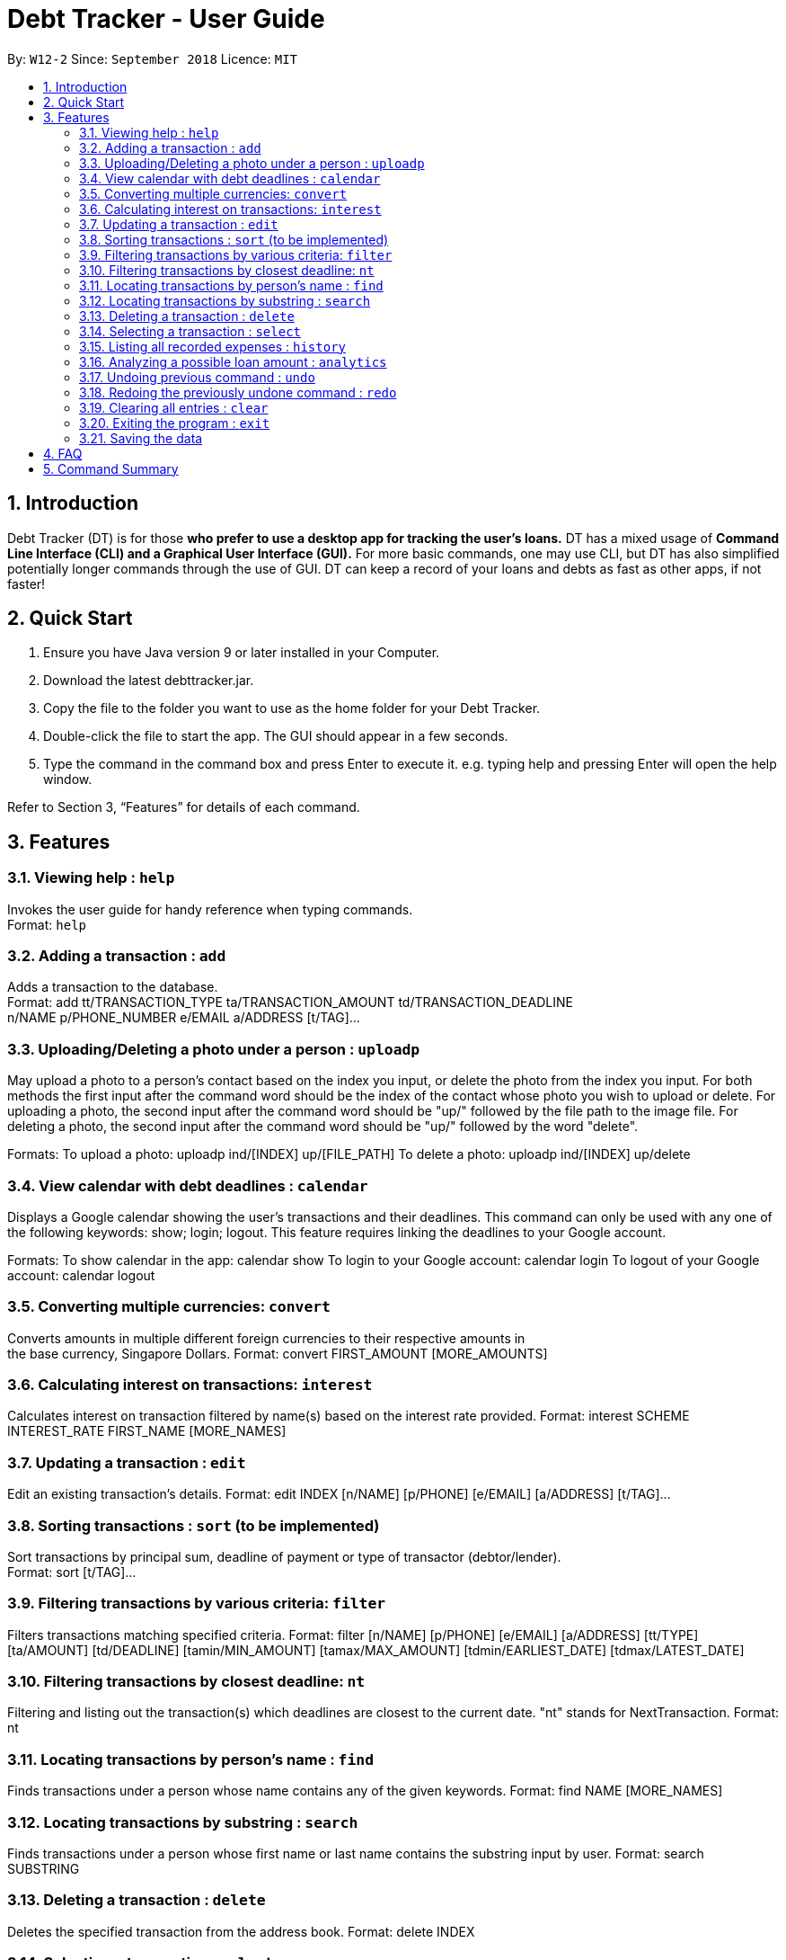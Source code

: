 = Debt Tracker - User Guide
:site-section: UserGuide
:toc:
:toc-title:
:toc-placement: preamble
:sectnums:
:imagesDir: images
:stylesDir: stylesheets
:xrefstyle: full
:experimental:
ifdef::env-github[]
:tip-caption: :bulb:
:note-caption: :information_source:
endif::[]
:repoURL: https://github.com/se-edu/addressbook-level4

By: `W12-2`      Since: `September 2018`       Licence: `MIT`

== Introduction

Debt Tracker (DT) is for those *who prefer to use a desktop app for tracking the user’s loans.*
DT has a mixed usage of *Command Line Interface (CLI) and a Graphical User Interface (GUI).*
For more basic commands, one may use CLI, but DT has also simplified potentially longer commands through the use of GUI.
DT can keep a record of your loans and debts as fast as other apps, if not faster!

== Quick Start

1. Ensure you have Java version 9 or later installed in your Computer.
2. Download the latest debttracker.jar.
3. Copy the file to the folder you want to use as the home folder for your Debt Tracker.
4. Double-click the file to start the app. The GUI should appear in a few seconds.
5. Type the command in the command box and press Enter to execute it. e.g. typing help and pressing Enter
   will open the help window.

Refer to Section 3, “Features” for details of each command.


[[Features]]
== Features

=== Viewing help : `help`

Invokes the user guide for handy reference when typing commands. +
Format: `help`

=== Adding a transaction : `add`

Adds a transaction to the database. +
Format: add tt/TRANSACTION_TYPE ta/TRANSACTION_AMOUNT td/TRANSACTION_DEADLINE +
n/NAME p/PHONE_NUMBER e/EMAIL a/ADDRESS [t/TAG]…​

=== Uploading/Deleting a photo under a person : `uploadp`

May upload a photo to a person’s contact based on the index you input, or delete the photo from the index you input.
For both methods the first input after the command word should be the index of the contact whose photo you wish to
upload or delete.
For uploading a photo, the second input after the command word should be "up/" followed by the file path to the image
file.
For deleting a photo, the second input after the command word should be "up/" followed by the word "delete".

Formats:
To upload a photo: uploadp ind/[INDEX] up/[FILE_PATH]
To delete a photo: uploadp ind/[INDEX] up/delete

=== View calendar with debt deadlines : `calendar`

Displays a Google calendar showing the user's transactions and their deadlines.
This command can only be used with any one of the following keywords: show; login; logout.
This feature requires linking the deadlines to your Google account.

Formats:
To show calendar in the app: calendar show
To login to your Google account: calendar login
To logout of your Google account: calendar logout

=== Converting multiple currencies: `convert`

Converts amounts in multiple different foreign currencies to their respective amounts in +
the base currency, Singapore Dollars.
Format: convert FIRST_AMOUNT [MORE_AMOUNTS]

=== Calculating interest on transactions: `interest`

Calculates interest on transaction filtered by name(s) based on the interest rate provided.
Format: interest SCHEME INTEREST_RATE FIRST_NAME [MORE_NAMES]

=== Updating a transaction : `edit`

Edit an existing transaction’s details.
Format: edit INDEX [n/NAME] [p/PHONE] [e/EMAIL] [a/ADDRESS] [t/TAG]…​

=== Sorting transactions : `sort` (to be implemented)

Sort transactions by principal sum, deadline of payment or type of transactor (debtor/lender). +
Format: sort [t/TAG]...

=== Filtering transactions by various criteria: `filter`

Filters transactions matching specified criteria.
Format: filter [n/NAME] [p/PHONE] [e/EMAIL] [a/ADDRESS] [tt/TYPE] [ta/AMOUNT] [td/DEADLINE] [tamin/MIN_AMOUNT] [tamax/MAX_AMOUNT] [tdmin/EARLIEST_DATE] [tdmax/LATEST_DATE]

=== Filtering transactions by closest deadline: `nt`

Filtering and listing out the transaction(s) which deadlines are closest to the current date.
"nt" stands for NextTransaction.
Format: nt

=== Locating transactions by person's name : `find`

Finds transactions under a person whose name contains any of the given keywords.
Format: find NAME [MORE_NAMES]

=== Locating transactions by substring : `search`

Finds transactions under a person whose first name or last name contains the substring input by user.
Format: search SUBSTRING

=== Deleting a transaction : `delete`

Deletes the specified transaction from the address book.
Format: delete INDEX

=== Selecting a transaction : `select`

Selects the transaction identified by the index number used in the displayed transaction list.
Format: select INDEX

=== Listing all recorded expenses : `history`

Lists all the commands that you have entered in reverse chronological order.

Lists all the expenses that you have recorded in the app, in reverse chronological order.
Format: history

=== Analyzing a possible loan amount : `analytics`

Analyses the amount you have left after taking into consideration your loans, and the amount that you can loan out.
Format: analytics

=== Undoing previous command : `undo`

Restores the address book to the state before the previous undoable command was executed. +
Format: undo

=== Redoing the previously undone command : `redo`

Reverses the most recent undo command.
Format: redo

=== Clearing all entries : `clear`

Clears all entries from the Debt Tracker.
Format: clear

=== Exiting the program : `exit`

Exits the program.
Format: clear

=== Saving the data

Debt Tracker data is saved in the hard disk automatically after any command that changes the data. +

== FAQ

Q: How do I transfer my data to another Computer?
A: Install the app in the other computer and overwrite the empty data file it creates with the file that contains the data of your previous Address Book folder.

== Command Summary

Add : add n/NAME p/PHONE_NUMBER e/EMAIL a/ADDRESS d/DEBT dl/DEADLINE [t/TAG]…​
e.g. add n/James Ho p/22224444 e/jamesho@example.com a/123, Clementi Rd, 1234665  d/+500.00 dl/20 09 2019 t/friend t/colleague

//need to check
Uploadp : uploadp ind/INDEX up/FILE_PATH
e.g. uploadp ind/3 up/Users/Photo.png
OR: uploadp ind/INDEX up/delete
e.g. uploadp ind/1 up/delete

Calendar : calendar show
OR: calendar login
OR: calendar logout

Convert : convert FIRST_AMOUNT [MORE_AMOUNTS]
e.g. convert USD 20.00 AUD 35.40 MYR 152.60

Interest : int/INTEREST_RATE
e.g. int/1.10

Update : update INDEX [n/NAME] [p/PHONE_NUMBER] [e/EMAIL] [a/ADDRESS] d/DEBT dl/DEADLINE [t/TAG]…​
e.g. edit 2 n/James Lee e/jameslee@example.com

Sort : sort [t/TAG]...
E.g. sort t/creditor

Filter : filter[t/TAG]...
e.g. filter t/debtor

Nt (NextTransaction) : nt

Find : find KEYWORD [MORE_KEYWORDS]
e.g. find James Jake

Search : search SUBSTRING
e.g. search Be

Filter: filter [n/NAME] [p/PHONE] [e/EMAIL] [a/ADDRESS] [tt/TYPE] [ta/AMOUNT] [td/DEADLINE] [tamin/MIN_AMOUNT] [tamax/MAX_AMOUNT] [tdmin/EARLIEST_DATE] [tdmax/LATEST_DATE]
E.g. filter n/Alex e/example.com tt/debt tamin/SGD 10.00 tdmax/31/12/2018

Delete : delete INDEX
e.g. delete 3

Select : select INDEX
e.g.select 2

History : history

Analytics : analytics

Undo : undo

Redo : redo

Clear : clear

List : list

Help : help
